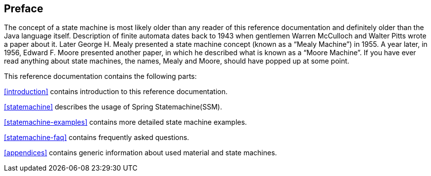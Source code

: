 [preface]
== Preface

The concept of a state machine is most likely older than any reader
of this reference documentation and definitely older than the Java
language itself. Description of finite automata dates back to 1943
when gentlemen Warren McCulloch and Walter Pitts wrote a paper about
it. Later George H. Mealy presented a state machine concept (known as
a "`Mealy Machine`") in 1955. A year later, in 1956, Edward F.
Moore presented another paper, in which he described what is known as
a "`Moore Machine`". If
you have ever read anything about state machines, the names, Mealy and Moore,
should have popped up at some point.

This reference documentation contains the following parts:

<<introduction>> contains introduction to this reference documentation.

<<statemachine>> describes the usage of Spring Statemachine(SSM).

<<statemachine-examples>> contains more detailed state machine examples.

<<statemachine-faq>> contains frequently asked questions.

<<appendices>> contains generic information about used material and state machines.

